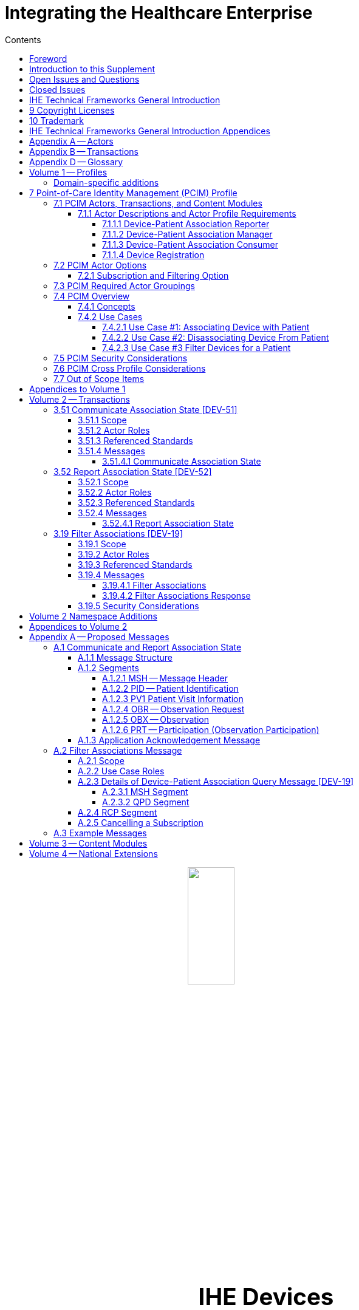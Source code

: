 = Integrating the Healthcare Enterprise
:doctype: book
:imagesdir: images 
:toc:
:xrefstyle: short
:stylesdir: css
//:!webfonts:
//:!iconfont-remote:
:toc-title: Contents
:toc: left
:toclevels: 3
:multipage-level: 2
:sectnums!:
:icons: font
:docinfo: shared
:source-highlighter: highlight.js
:highlightjsdir: js/highlight

[subs=attributes]
++++
<div>
    <div>
        <img src="images/IHE_LOGO_for_tf-docs.jpg" style="display: block; margin-left: auto; margin-right: auto; width: 30%"/>
    </div>
</div>
<p style="font-size: 2.75em; text-align: center"><strong>IHE Devices</strong></p>

<p style="font-size: 2.75em; text-align: center"><strong>Technical Framework Supplement</strong></p>

<p style="font-size: 2.75em; text-align: center"><strong>Point-of-Care Identity Management PCIM</strong></p>

<p style="text-align: center">Revision 2.0 &mdash; Draft for Public Comment</p>
++++

Date: February xx, 2024

Author: IHE Devices Technical Committee

Email: dev@ihe.net

*Please verify you have the most recent version of this document.* See https://profiles.ihe.net/DEV/index.html[here] for Trial Implementation and Final Text versions and https://profiles.ihe.net/DEV/index.html#1.2[here] for Public Comment versions.

[preface]
= Foreword

This is a supplement to the IHE Devices Domain Technical Framework.
Each supplement undergoes a process of public comment and trial implementation before being incorporated into the volumes of the Technical Frameworks.

This supplement is published on February xx, 2024 for public comment. Comments are invited and can be submitted at https://www.ihe.net/DEV_Public_Comments/. In order to be considered in
development of the trial implementation version of the supplement, comments must be received by March xx, 2024.

This supplement describes changes to the existing technical framework documents.

"`Boxed`" instructions like the sample below indicate to the Volume Editor how to integrate the relevant section(s) into the relevant Technical Framework volume.

Amend Section X.X by the following:

Where the amendment adds text, make the added text *+++<u>+++bold underline+++</u>+++*.
Where the amendment removes text, make the removed text *[.line-through]#bold strikethrough#*.
When entire new sections are added, introduce with editor's instructions to "`add new text`" or similar, which for readability are not bolded or underlined.

General information about IHE can be found at http://www.ihe.net/[www.ihe.net].

Information about the IHE Devices domain can be found at http://ihe.net/IHE_Domains/[ihe.net/IHE_Domains].

Information about the organization of IHE Technical Frameworks and Supplements and the process used to create them can be found at http://ihe.net/Profiles/ and http://ihe.net/IHE_Process/.

The current version of the IHE Devices Domain Technical Framework can be found at https://profiles.ihe.net/DEV/index.html.

[chapter]
= Introduction to this Supplement

This supplement to the IHE Devices Technical Framework adds rationale and implementation details of the Point-of-Care Identity Management Profile to the Framework, providing a means for standards-based exchange between systems of information collected and confirmed at the point-of-care tracking the set of medical devices originating observations about each patient.

== Open Issues and Questions

The work group solicits feedback on workflow effects and problems found in analyzing the profile and in trial implementation.

== Closed Issues

Discuss differences from previous approaches based on ADT messages: will be faster, closer to the actual events than ADT feeds, which have a different purpose and are often not well synchronized with actual events at the point-of-care.
Will enable devices, device controllers and a variety of other hospital systems to flexibly exchange information, publish or subscribe to change notifications.

[chapter]
= IHE Technical Frameworks General Introduction

The https://profiles.ihe.net/GeneralIntro/[IHE Technical Framework General Introduction] is shared by all of the IHE domain technical frameworks.
Each technical framework volume contains links to this document where appropriate.

[chapter]
= 9 Copyright Licenses

IHE technical documents refer to, and make use of, a number of standards developed and published by several standards development organizations. Please refer to the IHE Technical Frameworks General Introduction, Section 9 - https://profiles.ihe.net/GeneralIntro/ch-9.html[Copyright Licenses] for copyright license information for frequently referenced base standards.

[chapter]
= 10 Trademark

IHE® and the IHE logo are trademarks of the Healthcare Information Management Systems Society in the United States and trademarks of IHE Europe in the European Community. Please refer to the IHE Technical Frameworks General Introduction, Section 10 - https://profiles.ihe.net/GeneralIntro/ch-10.html[Trademark] for information on their use.

= IHE Technical Frameworks General Introduction Appendices

The https://profiles.ihe.net/GeneralIntro/#3[IHE Technical Framework General Introduction Appendices] are components shared by all of the IHE domain technical frameworks.
Each technical framework volume contains links to these where appropriate.

|===
Update the following appendices to the General Introduction as indicated below. Note that these are not appendices to this domain’s Technical Framework (TF-1, TF-2, TF-3 or TF-4) but
rather, they are appendices to the IHE Technical Frameworks General Introduction located https://profiles.ihe.net/GeneralIntro/index.html[here].
|===

= Appendix A -- Actors

|===
|Add the following *_new or modified_* actors to the IHE Technical Frameworks General Introduction https://profiles.ihe.net/GeneralIntro/ch-A.html[Appendix A].
|===

|===
|Actor Name and Acronym|Definition|Actor OID

|Device-Patient Association Reporter (DPAR)
|A system that asserts a device-patient association or disassociation with the attributes related including location, starting and ending times, and observers involved. The system may be fully automated or require human machine interaction (HMI). Provisions are made so systems may report assertions that are final or those that require additional user validation.
|1.3.6.1.4.1.19376.1.6.3.22

|Device-Patient Association Manager (DPAM) 
|A system that receives and manages association assertions and association state and coordinates conflict resolution. The system delivers records that match device-patient association query filters in real-time. The system is required to provide an HMI to allow responsible observers to validate assertions that require it.
|1.3.6.1.4.1.19376.1.6.3.24

|Device-Patient Association Consumer (DPAC)
|A system that receives device-patient association records from the manager in real-time. There is an option to dynamically filter the device-patient association records it wishes to receive via a subscription query.
|1.3.6.1.4.1.19376.1.6.3.23

|===

= Appendix B -- Transactions

|===
Add the following *new* transactions to the IHE Technical Frameworks General Introduction https://profiles.ihe.net/GeneralIntro/ch-B.html[Appendix B]:
|===

|===
|Transaction Name and Number|Definition|Transaction OID

|Filter Associations 
(DEV-19)
|A Device-Patient Association Consumer sends an optional query to a Device-Patient Association Manager with filter criteria. The Device-Patient Association Manager  sets up a real-time subscription with the specified filter criteria applied. 
|1.3.6.1.4.1.19376.1.6.1.19.1

|Communicate Association State
(DEV-51) 
|A Device-Patient Association Reporter asserts to a Device-Patient Association Manager that a device has been associated or disassociated with a patient and optional location. It may also report updated data for a previously reported assertion.
|1.3.6.1.4.1.19376.1.6.1.51.1 

|Report Association State
(DEV-52)  
|A Device-Patient Association Manager reports to a Device-Patient Association Consumer that a device has been associated or disassociated with a patient with optional location. It may also report an update for an existing association.
|1.3.6.1.4.1.19376.1.6.1.52.1
|===


= Appendix D -- Glossary

|===
Add the following *new* glossary terms to the IHE Technical Frameworks General Introduction https://profiles.ihe.net/GeneralIntro/ch-D.html[Appendix D].
|===

|===
| Glossary Term | Definition

| Assertion
| A statement that a certain premise is true, for example that a device has been prepared to collect data about a patient.

| Binding
| A process of associating two related elements of information.

| Biometrics
| A measurable physical characteristic or personal behavioral trait used to recognize the identity, or verify the claimed identity of a person.

| Direct Association
| A patient association established by the observation and recording of a physical connection of a device to the patient.

| Direct Device-Patient Association Assertion
| A claim of direct device-patient association based on evidence.

| Indirect Device-Patient Association
| A patient association asserted on the basis of a common attribute shared by a device and patient, such as a location.

| Location-based Assertion
| An assertion of an association between two objects (e.g., a patient and a device, device-to-device, patient-to-caregiver), based solely upon the co-location (e.g., same room and bed) of these two objects.

| Observation-Patient Association
| The assignment of a device measurement/parameter to a specific patient.
Observation - patient associations are established through the connection relationship of a unique patient to a unique device at the point in time that the measurement was recorded by the device.

| Device-Patient Association Conflict Notification
| A message from a particular clinical IT system that it detects an inconsistency between different identity assertions.
For example, a device and an intermediary system may be simultaneously asserting that a single data stream represents two different patients.

| Device-Patient Record Linkage
| The process of binding and/or associating a discrete patient record to a discrete device record.

| Precondition
| "What the system under analysis will ensure is true before letting the use case start."

| Receiving System
| In the context of PCIM, any system which is a consumer of device-patient association or observation messages, such as an electronic medical record system, device gateway, or a device at the point-of-care.

| Record
| The discrete representation of a specific and unique patient or the device in either the reporting or consuming system's database.

| Strong Identity Assertion
| A presumption of patient or device unique recognition using multiple factors that provides a high degree of accuracy and certainty (e.g., barcode, biometric).

| Strong Identity Factors
| An identifier designed to be unique (applies to only one person) and consistent over the appropriate domain for at least throughout the visit or encounter, for example, Medical Record Number or National ID number.

| Unique Device Identifier
| In the US, a unique identifier for a medical device that is recognized by the US FDA and which has a part that identifies the maker and model of the device (DI) and a part that identifies the particular instance of the device.
More generally, any identifier which allows a particular device to be uniquely identified.

| Weak Identity Assertion
| A presumption of patient or device unique recognition using factors that provides a low degree of accuracy and certainty (e.g., name, location).

| Weak Identity Factors
| Factors which can contribute to identification, but typically are not unique to patient;
for example, name, sex, date of birth.
|===


= Volume 1 -- Profiles

== Domain-specific additions

None

|===
Editor: Add new Section 7 to DEV TF-1
|===

= 7 Point-of-Care Identity Management (PCIM) Profile

The Point-of-Care Identity Management (PCIM) Profile is a Transport Profile specifying HL7 v2 standard messaging for devices and IT systems at a point-of-care to exchange and synchronize information about the identity of specific devices collecting clinical information about a specific patient, to:

- Assist in the reliable association of the collected data to the proper patient record, based on first-hand observation and data entry by a person at the point-of-care, specifically designed to avoid wrong attribution of data from before or after the period of actual measurement on the patient.
- Assist in maintaining a correct "`census`" of devices that frequently move between patients such as infusion pumps, and mechanical ventilators.

The messaging defined provides for capable devices to originate messages asserting association and disassociation to a particular patient, for human interface software components to afford users the opportunity to originate or confirm association or disassociation assertions, for one or more systems to receive and persist device-patient association information, to distribute reporting messages or receive and respond to queries about such associations.

== 7.1 PCIM Actors, Transactions, and Content Modules

This section defines the actors, transactions, and/or content modules in this profile.
General definitions of actors are given in the Technical Frameworks General Introduction Appendix A.
IHE Transactions can be found in the Technical Frameworks General Introduction Appendix B.
Both appendices are located at http://ihe.net/Technical_Frameworks/#GenIntro

Figure 7.1-1 shows the actors directly involved in the PCIM Profile and the relevant transactions between them.
If needed for context, other actors that may be indirectly involved due to their participation in other related profiles are shown in dotted lines.
Actors which have a required grouping are shown in conjoined boxes (see Section X.3).


[ditaa]
----
          +------------------+
          |      DPAR        |
          |  Device-Patient  | 
          |  Association     | 
          |   Reporter       |           
          +------------------+           
                    |                  
         DEV-51     |   
      Communicate   |
      Association   |
         State      |
                    |
                    v                  
          +------------------+
          |       DPAM       |
          |  Device-Patient  |            /------------------------------------\
          |    Association   |            | (Optional) DPAM also participates  | 
          |      Manager     |            | in the MEMDMC profile as a MEM     |
          +------------------+            | DMIC actor to obtain configuration |
                 |     ^                  | information.                       |
      DEV-52     |     |     DEV-19       \------------------------------------/
      Report     |     |     Filter
    Association  |     |  Associations
      State      |     |
                 |     |
                 v     :
          +------------------+
          |       DPAC       |
          |  Device-Patient  | 
          |    Association   | 
          |     Consumer     |           
          +------------------+      
----

// image::proposed-actor-transaction-diagram.png[]

**Figure 7.1-1: PCIM Actor Diagram**


Table 7.1-1 lists the transactions for each actor directly involved in the PCIM Profile.
To claim compliance with this profile, an actor shall support all required transactions (labeled "`R`") and may support the optional transactions (labeled "`O`").

**Table 7.1-1: PCIM Profile - Actors and Transactions**

|===
|Actors|Transactions|Initiator or Responder|Optionality|Reference

|Device-Patient Association Reporter
|Communicate Association State
|I
|R
|PCD TF-2 3.51

.2+|Device-Patient Association Consumer
|Consume Association State
|R
|R
|PCD TF-2: 3.52
|Filter Associations
|I
|O
|PCD TF-2: 3.19

.3+|Device-Patient Association Manager
|Consume Association State
|R
|R
|PCD TF-2: 3.51

|Report Association State
|I
|R
|PCD TF-2: 3.52

|Filter Associations
|R
|O
|PCD TF-2: 3.19

|===

=== 7.1.1 Actor Descriptions and Actor Profile Requirements

Requirements are documented in Transactions (Volume 2) and Content Modules (Volume 3).
This section documents any additional requirements on profile's actors.

==== 7.1.1.1 Device-Patient Association Reporter

The Device-Patient Association Reporter actor asserts that a given device is associated or disassociated with a specific patient. The reporter may update existing associations. For each such event, the unique Patient ID, Device ID, and timestamp of the beginning of association or end of association shall be reported. If a location is known, it should be included in the report. Each report represents a single device patient association assertion. If the report is validated, the report observation status field shall be marked final, otherwise it shall be marked as requiring validation. 

==== 7.1.1.2 Device-Patient Association Manager

The Device-Patient Association Manager actor collects and persists information on devices currently associated with patients within a defined scope, such as a clinical unit and shall communicate validated associations as event notifications. The system is responsible for resolving conflicts and shall provide an HMI for validating association assertions that require validation and resolving conflicts. 

==== 7.1.1.3 Device-Patient Association Consumer

The Device-Patient Association Consumer actor receives information on what devices are associated with which patients. The actor initially receives current association status followed by updates in real-time. Common examples are a medical device or critical care system that charts device observations for a patient. The actor receives association updates in real-time. 

==== 7.1.1.4 Device Registration

The IHE MEM DMC profile enables automated contributions to the list of medical devices that can be associated with a patient.

The list of medical devices that can be associated with the patient may be pre-configured or automated with MEM DMC. Device registration may also be manually accomplished during system setup and maintenance. Examples of information available from MEM DMC are the device model, manufacturer, serial number, and network end point (ip address, port).

== 7.2 PCIM Actor Options

The Device-Patient Association Manager may optionally filter events sent to the Device-Patient Association Consumer. The filter request to the Manager results in an immediate delivery from the manager of the current active associations via DEV-52 messages based on the filter criteria. The Consumer then receives an unsolicited continuous stream of association state events. The Device-Patient Association Manager may support this subscription and filtering option. 

Options that may be selected for each actor in this profile, if any, are listed in the Table 7.2-1. Dependencies between options, when applicable, are specified in notes. 

**Table 7.2-1: PCIM -- Actors and Options**

|===
|Actor|Option Name|Reference

|Device-Patient Association Consumer 
|Subscription and Filtering Option
|7.2.1

|Device-Patient Association Manager 
|Subscription and Filtering Option
|7.2.1

|Device-Patient Association Reporter 
|No options defined
|

|===

=== 7.2.1 Subscription and Filtering Option

The subscription and filtering option applies to interactions between Device-Patient Association Manager and Device-Patient Association Consumer and specifies that the communication between manager and consumer is a filtered real-time delivery of device-patient association state. 
[.text-left]
A Device-Patient Association Consumer that supports this option shall formulate its request in the form described in Section 3.19. 

== 7.3 PCIM Required Actor Groupings

There are no required actor groupings specified in the Point-of-Care Identity Management (PCIM) Profile.

== 7.4 PCIM Overview

=== 7.4.1 Concepts

Properly validated associations between devices, and patients that the devices are sourcing observations for, are an essential underpinning for clinical surveillance and clinical decision support systems.
Patient safety depends on certainty that the values being charted do not have gaps, or worse, data from the wrong patient.

This profile provides standards-based messages for communications about the beginning, end, and current state of intervals in which a device is associated with a particular patient.
It uses HL7 version 2 messages, still the most common pattern in healthcare institutions for similar information such as patient demographics.
It does not specify a particular configuration of systems for its functions, but rather describes roles which may be assigned to different systems according to the workflow in the institution.
For example, selection of the patient and the devices could be accomplished on a module of an electronic medical record system, on a medical device such as a physiological monitor or ventilator with appropriate communication and display capabilities, or on a hand carried device controlling another healthcare information system.

=== 7.4.2 Use Cases

==== 7.4.2.1 Use Case #1: Associating Device with Patient

===== 7.4.2.1.1 Description

A Device-Patient Association Reporter asserts a device-patient association to a Device-Patient Association Manager.

An authorized person at the point-of-care and able to see the patient and the devices has gathered and checked the unique identifying information for a patient and one or more devices that are designated to originate observations on that patient.
Before being sent, the information is displayed to the operator for verification.
Once verified, a message is originated by the Association with the following information:

- Patient identifier unique within the scope of the institution
- Method of data capture (for example, scanned device bar code and patient wrist band, fixed device location, etc.)
- Time parameters (typically effective begin time of the association.
In the case where only a single set of observation from the device is expected, as for a spot-check monitor, the end time of the association is simultaneous with the beginning time)
- Authorized performing participant

===== 7.4.2.1.2 Process Flow

This use case can be driven by an authorized user responsible for entering, verifying, or both, the
beginning or ending of an association between a device and a particular patient. This should be
based on first person awareness of the situation at the point-of-care. Automatic Identification and
Data Capture methods such as barcodes or RFID should be used to assist the workflow and
increase data reliability to the maximum feasible extent.
In certain circumstances and with appropriate risk analysis, the association may be automatically generated.
For example, a device with its own "`admission`" process, the act of manipulating the user interface at the point-of-care to "`admit`" a patient to the device may be deemed a patient-safe way of generating validated information of this device-patient association.
For another example, a device with a fixed location and a known patient associated with the location may be appropriate to originate a device-patient association.

These means of identification are specific to the clinical environment in question, and standard procedures of risk analysis at the institution should be applied to assure that patient safety is adequately protected.

===== 7.4.2.1.3 Pre-conditions:

Patient is to be associated with a device for clinical observations.
Patient has been assigned unique identifier at registration which has been collected and verified at the point-of-care.
Device identity has been registered for use.
The identities of patient and device(s) have been collected and verified by an authorized person.

===== 7.4.2.1.4 Main Flow:

Device-Patient Association Reporter originates a message with the specific information on the association and its time of beginning.
When such an association message is received, the manager system is responsible for determining if any conflicting information is in the system and generating an appropriate error message to assist the responsible personnel in resolving the conflict.

===== 7.4.2.1.5 Post-conditions:

After completion of this use case, an association record identifying the patient and the associated device and giving the start time of the association is created and persisted by the Device-Patient Association Manager.

==== 7.4.2.2 Use Case #2: Disassociating Device From Patient

===== 7.4.2.2.1 Description

At the time the device is no longer set up to make observations on the patient, the Device-Patient Association Reporter originates a message conveying this information to the Device-Patient Association Manager.
It should be noted that even though this may be a less salient event at the point-of-care, completeness and accuracy of disassociation is as important to an accurate record and proper association of observations with patients.
This is a key issue in risk analysis and in system design.

===== 7.4.2.2.2 Process Flow

The Device-Patient Association Manager receives the information that the association between a particular patient and one or more devices no longer exists.
An authorized operator may originate this message through a user interface.
In some cases, the device itself is capable of determining that the association has been broken and can communicate this information directly to the Device-Patient Association Manager, or indirectly through the Device-Patient Association Reporter.
It may be appropriate to note this event on a user interface and get confirmation that it is correct.
It also could be appropriate to ask whether other devices on record as being connected to the same patient are still connected or not.

===== 7.4.2.2.3 Pre-conditions:

Patient is to be disassociated with a device.
Patient has been assigned unique identifier at registration which has been collected and verified at the point-of-care.
Device identity has been registered for use.
The identities of patient and device(s) have been collected and verified by an authorized person.
The patient has already been associated with a device.

===== 7.4.2.2.4 Main Flow:

Device-Patient Association Reporter originates a message with the specific information on the disassociation and its time of ending.

===== 7.4.2.2.5 Post-conditions:

After completion of this use case, a record identifying the patient and the associated device and giving the end time of the association correlated with the starting time is persisted by the Device-Patient Association Manager.

==== 7.4.2.3 Use Case #3 Filter Devices for a Patient

===== 7.4.2.3.1 Description

A Device-Patient Association Manager may filter association messages to a Device-Patient Association Consumer for current and ongoing device patient associations. Retrospective queries are currently out of scope. 

===== 7.4.2.3.2 Process Flow

For status display or for error-checking and diagnostic purposes, the Device-Patient Association Manager sends the Device-Patient Association Consumer the current association records for each patient it is configured to receive.

===== 7.4.2.3.3 Pre-conditions:

Patient has been assigned unique identifier at registration which has been collected and verified at the point-of-care.
Device identity has been registered for use.
The identities of patient and device(s) are known to the system or person performing the filtering.

===== 7.4.2.3.4 Main Flow:

A Device-Patient Association Consumer originates a message to the Device-Patient Association Manager with the specific filter information for the devices to receive filtered association reports for.

===== 7.4.2.3.5 Post-conditions:

After completion of this use case, if the manager supports the filtering option, a subscription filter for the requested devices and the requesting consumer is persisted and any matching association reports are sent by the Device-Patient Association Manager to the Device-Patient Association Consumer. If the manager does not support the filtering option, an appropriate error code is sent to the consumer when the filter request message is received.

== 7.5 PCIM Security Considerations

This profile itself does not impose specific requirements for authentication, encryption, or auditing, leaving these matters to site-specific policy or agreement based on careful risk analysis taking into account the security and privacy sensitivity of the patient and device-patient association content being handled.
The IHE PCD Technical Framework identifies security requirements across all PCD profiles.

See the associated IHE PCD PCIM White Paper for additional discussion of some additional specific security concerns.

== 7.6 PCIM Cross Profile Considerations

This profile specifically covers associations and disassociations between patients and devices.
As patient demographics and ADT information (e.g., patient location) are often integral to satisfying the use cases profiled in this document, implementers should be familiar with the following profiles within the IT Infrastructure Technical Framework:

- Patient Administration Management Profile
- Patient Demographics Query
- ITI Patient Demographic Query - Patient Demographic Reporter

A Patient Demographic Consumer in IT Infrastructure might be used by a Device-Patient Association Reporter to allow presentation of a pick list of candidate patients to associate with one or more devices at the point-of-care.

== 7.7 Out of Scope Items

An actor that supports retrospective queries was considered. For the use cases outlined, it was noted that they require accurate up-to-date patient identification for transferring patient information with observations and alarms. Retrospective queries, although useful, were considered functionality deemed secondary and for further consideration in the future.

= Appendices to Volume 1

None

= Volume 2 -- Transactions


|===
Editor: Insert in Section 3 of IHE DEV TF Vol 2 as new Section 3.51
|===

== 3.51 Communicate Association State [DEV-51]


=== 3.51.1 Scope

This transaction is used by a Device-Patient Association Reporter to assert that an association has been established or broken between a device and a patient, or to update information reported previously by that reporter.

=== 3.51.2 Actor Roles

The roles in this transaction are defined in the following table and may be played by the actors listed:

**Table 3.51.2-1: Actor Roles**

|===
|Actor|Role

|Device-Patient Association Reporter
|The source of the assertion. Identifies the device, the patient, the responsible observer or automated system that is triggering the assertion for the association or disassociation, and the effective time. If the responsible observer verifies at the reporter, the manager does not need to verify. The reporter must record the responsible observer when verification occurs. The reporter must include in the observation the status field that indicates whether the assertion requires validation or is final (already verified).

|Device-Patient Association Manager
|Establishes or updates the persistent record of the association. The manager must provide a HMI to verify association and disassociation assertions. The manager is also responsible for conflict resolution with the HMI and sending corresponding HL7 ACK error codes at commit or application levels. Note that the HMI need not be constrained to running on the same device as the manager. For example, the HMI may be in the form of a mobile app.
|===

=== 3.51.3 Referenced Standards

HL7 2.6 Chapters 2, 3, 5 and 7

=== 3.51.4 Messages

[plantuml, asciidoc-plant-uml-reporter-manager-interaction-diagram, svg]
....
@startuml
hide footbox
participant "Device-Patient Association Reporter" as reporter  
participant "Device-Patient Association Manager"  as manager
reporter -> manager : Communicate Association State
manager -> reporter : Commit Level Acknowledgement
manager --> reporter : Application Level Acknowledgement
reporter --> manager : Commit Level Acknowledgement
@enduml
....

**Figure 3.51.4-1: Interaction Diagram**

==== 3.51.4.1 Communicate Association State

This is an HL7 Version 2 message giving details of the association being asserted. The message asserts an association between one device and one patient.

The manager may receive this message from multiple Reporter instances.

===== 3.51.4.1.1 Trigger Events

This message is triggered when a logical connection between a device and a particular patient is established or removed, or when an attribute associated with an existing device-patient association has changed. If the event has been verified by a user, the message represents a final, updated or corrected association or disassociation. 

===== 3.51.4.1.2 Message Semantics

The significant content of the message is the following:

- Confirmed unique identity of patient, preferably derived from an AIDC (Automatic Identification and Data Capture) such as scanning the patient wristband or reading an RFID tag.
Code used to identify the patient must be chosen so as to be unique at least over the scope of the set of patients seen over all information systems in the institution, such as a Medical Record Number issued by the institution for the patient, or, if available, a national id number.
The type and issuing entity shall be recorded with the code.
Additional identity codes may be provided at the discretion of the institution.
Note that any code identifiable with an individual patient must by secured from misuse in accordance with applicable legal and policy procedures.
- Unique identity of Device.
This again is determined by site considerations.
It is preferable to use a universally unique identification of the individual instance of the device, such as an IEEE EUI-64 or a Unique Device Identifier such as one produced in accordance with the US FDA (or other regulatory agency) UDI standards.
If this is not possible, then another universal identification scheme such as EUI-64 or a local identification scheme allowing all device instances in the institution to be uniquely distinguished and tracked may be used.
Additional identification codes may be included.
Whatever code is used should be possible to record automatically, as manual data entry has a high error rate, and correct identification is a patient safety concern.
- Identity of the authorized person responsible for obtaining and visually confirming the identity information for the patient and the device.

The form of the message is similar to an unsolicited observation report, with supplementary PRT segments identifying the device, human operator originating the association.
See Appendix 0 for details of HL7 V2 messages.

On receipt of the message, the manager system checks for valid syntax and that the:

- originating reporter system and human user are included
- the device is a member of the set of registered device instances and has no current conflicting association recorded (e.g., a single-patient device has an active association with a different patient)
- the patient identity provided corresponds to a known person in an appropriate status (e.g., admitted)

After these checks, the Manager records the result and returns an appropriate positive or negative commit-level acknowledgement to the Reporter. If a positive commit-level acknowledgement is sent, an application-level acknowledgment may be sent to the Reporter after the association or disassociation is processed by the Manager (Additional detail on  application acknowledgement semantics is forthcoming). The system design must assure that errors are indicated to the appropriate human user(s) in an effective and timely manner so that action can be taken. In this case, a technical alert should be raised using the ACM profile, the details of this are out of scope for this document. 

Examples of application level errors that can occur during device patient association processing include the following:

[.text-left]

-  Device specified by the Reporter is unknown to the Manager. 
-  An association request is received by the Manager, but the specified device is associated with another patient.
-  Specified patient is unknown.
-  An internal error prevents the Manager from fulfilling the request. 

If the checks are passed, the Manager establishes a record of the beginning or ending of the association and the effective time.

|===
Editor: Insert in Section 3 of IHE DEV TF Vol 2 as new Section 3.52
|===

== 3.52 Report Association State [DEV-52]

=== 3.52.1 Scope

This transaction is used by a Device-Patient Association Manager to report to Device-Patient Association Consumers that an association has been established or broken between a device and a patient, or to update information reported previously.

=== 3.52.2 Actor Roles

The roles in this transaction are defined in the following table and may be played by the actors listed:

**Table 3.52.2-1: Actor Roles**

|===
|Actor|Role

|Device-Patient Association Manager
|Reports confirmed association events to consumers. The manager must provide a HMI to verify association and disassociation assertions from a reporter if required, and once verified it persists the record and reports it to any consumers configured to receive the events in real-time. The manager should support filtering of messages, and may support dynamic filtering requested by the consumer. The manager must send current associations for all devices that the consumer is configured to receive reports for immediately after a connection is established.

|Device-Patient Association Consumer
|The receiver of the verified and final association report. The Consumer may optionally initiate a subscription by sending a message with filtering criteria, if any, to the Manager in the form of a HL7 query. The subscription and filter may also be pre-configured in the Manager. The Consumer initially receives current association status followed by updates in real-time on a connection established by the Manager.  When an association report is successfully received, a commit-level accept acknowledgement must be returned to the Manager.

|===

=== 3.52.3 Referenced Standards

HL7 2.6 Chapters 2, 3, 5 and 7

=== 3.52.4 Messages

[plantuml, asciidoc-plant-uml-manager-consumer-report-interaction-diagram, svg]
....
@startuml
hide footbox
participant "Device-Patient Association Manager"  as manager
participant "Device-Patient Association Consumer" as consumer  
manager -> consumer : Report Association State
consumer -> manager : Commit Level Acknowledgement
@enduml
....
**Figure 3.52.4-1: Interaction Diagram

==== 3.52.4.1 Report Association State

This is an HL7 Version 2 message giving details of the association being reported. The message reports an association between one device and one patient.

The manager must send this message to all configured Consumer instances with matching filter criteria.

===== 3.52.4.1.1 Trigger Events

This message is triggered when a validated association or disassociation is received.

The significant content of the message is the following:

- Confirmed unique identity of patient, preferably derived from an AIDC (Automatic Identification and Data Capture) such as scanning the patient wristband or reading an RFID tag.
Code used to identify the patient must be chosen so as to be unique at least over the scope of the set of patients seen over all information systems in the institution, such as a Medical Record Number issued by the institution for the patient, or, if available, a national id number.
The type and issuing entity shall be recorded with the code.
Additional identity codes may be provided at the discretion of the institution.
Note that any code identifiable with an individual patient must by secured from misuse in accordance with applicable legal and policy procedures.
- Unique identity of Device.
This again is determined by site considerations.
It is preferable to use a universally unique identification of the individual instance of the device, such as an IEEE EUI-64 or a Unique Device Identifier such as one produced in accordance with the US FDA (or other regulatory agency) UDI standards.
If this is not possible, then another universal identification scheme such as EUI-64 or a local identification scheme allowing all device instances in the institution to be uniquely distinguished and tracked may be used.
Additional identification codes may be included.
Whatever code is used should be possible to record automatically, as manual data entry has a high error rate, and correct identification is a patient safety concern.
- Identity of the reporter system that originated the association or disassociation.
- Identity of the authorized person responsible for obtaining and visually confirming the identity information for the patient and the device.

The form of the message is similar to an unsolicited observation report, with supplementary PRT segments identifying the device, reporter system and human operator validating the association.

See Appendix 0 for details of HL7 V2 messages.

On receipt of the message, the Consumer parses and extracts the association details before returning an appropriate commit-level acknowledgement to the Manager. If the message is semantically and syntactically valid, the Consumer returns a positive acknowledgement and utilizes the record of the beginning or ending of the association and the effective time for the specified patient and device. If the message is invalid, the Consumer returns a negative acknowledgement. Once the commit-level acknowledgement is received by the Manager, it records that the message was delivered to the Consumer along with the corresponding acknowledgement code.

|===
Editor: Insert in Section 3 of IHE DEV TF Vol 2 as new Section 3.19
|===

== 3.19 Filter Associations [DEV-19]

=== 3.19.1 Scope

This transaction is used by a Device Patient Association Consumer to access filtered device-patient association information held by a Device Patient Association Manager.

As stated previously, the DEV-19 transaction is optional. If the message is accepted by the Device-Patient Association Manager, the accept acknowledgment shall contain the value CA in MSA-1. 

If this message is not supported, MSA-1 shall contain the value CR, ERR-3 (HL7 Error Code) shall contain the value 200 (Unsupported Message Type), and ERR-4 (Severity) shall contain the value E. If the transaction is not supported, and the network connection between the Device-Patient Association Manager and Device-Patient Association Consumer is lost, the Device-Patient Association Manager shall send DEV-52 messages for all current Device-Patient associations to the Device-Patient Association Consumer when network connectivity is restored. This ensures the Device-Patient Association Consumer has the current association state.

=== 3.19.2 Actor Roles

 TBD

**Figure 3.19.2-1: Use Case Diagram**


**Table 3.19.2-1: Actor Roles**

[cols="1,1"]
|===
|Actor|Role

|Device-Patient Association Consumer
|Establishes a real-time message reporting subscription filter for Device-Patient Associations. This may be filtered for device or location. It establishes an ongoing feed of device-patient association information.

|Device-Patient Association Manager
|Fulfills a request from a Device-Patient Association Consumer for device-patient association information filtered as specified by the Consumer

|===

=== 3.19.3 Referenced Standards

HL7 2.6 Chapters 2, 3, 5 and 7

=== 3.19.4 Messages

[plantuml, asciidoc-plant-uml-manager-consumer-filter-interaction-diagram, svg]
....
@startuml
hide footbox
participant "Device-Patient Association Consumer" as consumer  
participant "Device-Patient Association Manager"  as manager
consumer --> manager : Filter Associations
manager --> consumer : Filter Associations Acknowledgement
@enduml
....

**Figure 3.19.4-1: Interaction Diagram**


==== 3.19.4.1 Filter Associations

This message from a Device-Patient Association Consumer requests a filtered real-time event stream from a Device-Patient Association Manager containing device-patient association data. A Device-Patient Association Manager is expected to be able to service multiple Device-Patient Association Consumer systems and manage different query and response streams and communications connections with each. Whether these communications ports are pre-configured, or dynamic with appropriate node identification and authorization for each connection request, is a matter of implementation design.
This profile chooses the QSB publish-subscribe paradigm, where the request is for an ongoing real-time feed of changes in associations using special semantics of query parameters described below.

===== 3.19.4.1.1 Trigger Events

This message is triggered by the Device-Patient Association Consumer when it requires information about current associations for devices or patients in the form of a continuing feed of data.

===== 3.19.4.1.2 Message Semantics

This message is a query specification. It gives the scope of the information wanted by the
Device-Patient Association Consumer in response to the query: what patients, units, devices are pertinent. See Appendix 0 for details of HL7 segment contents and semantics.

===== 3.19.4.1.3 Expected Actions

The Device-Patient Association Manager is responsible for collecting, formatting and sending the requested information back to the Device-Patient Association Consumer according to the filtering specified in the query.

==== 3.19.4.2 Filter Associations Response

The response is a commit-level acknowledgement. If the request is ill-formed (incorrect syntax or impossible query specification), an indication of the nature of the error should be returned.

===== 3.19.4.2.1 Trigger Events

This message and the activity of preparing it, is triggered in the Device-Patient Association Manager by the query filter request from the Device-Patient Association Consumer. This trigger initially requests the setting up of a sequence of messages reporting all device-patient associations matching the filter criteria. Once the initial device-patient associations have been sent, subsequent changes in the device-patient association state will trigger additional messages to be sent to the Device-Patient Association Consumer as long as the current subscription is in effect. A subscription remains in effect until it is canceled or modified by the Device-Patient Association Consumer.  

===== 3.19.4.2.2 Expected Actions

The Device-Patient Association Consumer is expected to take actions depending on the reason it made the query request and its own business logic.
An example would be for a device without its own selection and validation mechanism for identifying the patient it is interacting with to receive and use the information from the Device-Patient Association Manager to send that patient identity information with its observations or display the patient identity on its user interface.

=== 3.19.5 Security Considerations

No special security or security audit considerations beyond the general ones already discussed apply to this transaction.

[chapter]
= Volume 2 Namespace Additions

The PCD registry of OIDs is located at https://wiki.ihe.net/index.php/PCD_OID_Management.

Additions to the PCD OID Registry are:

|===
| OID | Refers to

| 1.3.6.1.4.1.19376.1.6.1.19.1
| Point-of-Care Identity Management - Filter Associations [DEV-19]

| 1.3.6.1.4.1.19376.1.6.1.51.1
| Point-of-Care Identity Management - Communicate Device-Patient Association [DEV-51]

| 1.3.6.1.4.1.19376.1.6.1.52.1
| Point-of-Care Identity Management - Report Device-Patient Association [DEV-52]

|===

[chapter]
= Appendices to Volume 2

= Appendix A -- Proposed Messages

The descriptions of these messages do not repeat all information in the related sections of the PCD TF-2 or the base HL7 specifications, which should be consulted for additional details.
The base version of HL7 used in IHE PCD Profiles is version 2.6;
however, this profile uses the semantics of the PRT segment which was not introduced until version 2.7 and not extended with full details of the Unique Device Identifier until version 2.8.2.

== A.1 Communicate and Report Association State

As all of the use cases identified in this profile can be considered observations (it was observed
that device d1 was connected to patient p1 starting at t1 and ending at t2), the ORU message structure is used throughout this profile to manage associations. This description is also applicable to an Communicate Device-Patient Disassociation scenario – the only difference between the Association and Disassociation messages is the content of OBX-5. The Message Structure and attendant notes also serve to specify the segment pattern to be expected in Report Association State [DEV-52] messages. The prototype for the IHE Patient Care Device observations in this profile is the [PCD-01] in the Device Enterprise Communication Profile (PCD TF-2: 3.1), which implementers should familiarize themselves with – it consists of useful background information and contains details on some fields that are not covered in this profile.

Communicate and Report Association messages for DEV-51 and DEV-52 transactions, respectively, use the same structure, with the following differences that pertain to DEV-52:

  . A report must always have a OBX-11 status that is not "R" (requires validation)
  . A report may contain an additional participant segment of the responsible observer (human) that validated the association using the Manager HMI 

=== A.1.1 Message Structure

**Table A.1.1-1: Communicate Device-Patient Association**
[%autowidth]
|===
| *Segments* | *Meaning* | *Usage* | *Cardinality* 


| MSH
| Message Header
| R
| [1..1]

| [{SFT}]
| Software Segment
| X
| [0..0]

| [UAC]
| User Authentication Credential
| O
| [0..1]

l|{
| -- PATIENT_RESULT begin
| R
|[1..1]

l| {
| --- PATIENT begin
| R
| [1..1]

l| PID
| Patient Identification
| R
| [1..1]

l|  {
| -- VISIT begin
| R
| [1..1]

l|   PV1
| Patient Visit Information (for room bed)
| R
| [1..1]

l|  }
| --- VISIT end
|
|

l| }
| --- PATIENT end
|
|

l| {
| --- ORDER_OBSERVATION begin
| R
| [1..1]

l| OBR
| Observation Request
| R
| [1..1]

l| OBX
| Observation Result
| R
| [1..1]

l| {PRT}
| Participation -- _One PRT segment for device, one for person or system making assertion and conditionally one for person doing additional validation_
| R
| [2..3]

l| }
| --- ORDER_OBSERVATION end
|
|

l|}
| --- PATIENT_RESULT end
| 
|

|===

MSH, SFT, and UAC Segments follow the specifications for [PCD-01] in PCD TF-2 Appendix B.1, except that in the MSH segment, MSH-21 is valued “IHE_DEV_051^IHE PCD\^1.3.6.1.4.1.19376.1.6.1.51.1^ISO” to identify it as a Communicate Device-Patient Association or “IHE_DEV_052^IHE PCD\^1.3.6.1.4.1.19376.1.6.1.52.1^ISO” to identify it as a Report Device-Patient Association. In the context of this specification, the message is constrained to reporting association(s) for a single patient and device. 

=== A.1.2 Segments

==== A.1.2.1 MSH -- Message Header

Since this message is effectively an unsolicited observation report, the contents of the MSH segment follow the specifications for [PCD-01] in PCD TF-2 Appendix B.1, except for the following changes:

**Table A.1.2.1-1: MSH Fields**

|===
| *SEQ* | *DT* | *OPT*  | *Description*

| 15
| ID
| R
| Accept Acknowledgement Type - This must be set to "AL" and is returned on the same connection as the initiating message.

| 16
| ID
| R
| Application Acknowledgement Type – Set to AL, NE or ER. See IHE PCD TF Vol 2 Table 3.3.4.4.1-1 for description of possible values and their meaning.

| 21
| EI
| R
| Message Profile Identifier - Value set to "IHE_DEV_051^IHE PCD\^1.3.6.1.4.1.19376.1.6.4.51.1^ISO"

|===

==== A.1.2.2 PID -- Patient Identification

In order to assert an association between a patient and a device, the PID segment is required.
It identifies the patient who is associated to the device.
The Patient Identifier List must contain an identifier that is unique for all patients within the scope of the system.
By default, if an identifier on the list is identified as a medical record number, it is used (PID-3.5 Identifier Type code valued as "`MR`").
There may be multiple identifiers in the list, and implementers may choose to allow a different identifier than the medical record number to be used as a configuration option.

**Table A.1.2.2-1: PID Fields**

|===
| *SEQ* | *DT* | *OPT* | *RP* | *Description*

| 1
| SI
| O
|
| Set ID - PID

| 3
| CX
| R
| Y
| Patient Identifier List

| 5
| XPN
| O
| Y
| Patient Name

| 7
| DTM
| RE
|
| DOB

| 8
| IS
| RE
|
| Gender
|===

==== A.1.2.3 PV1 Patient Visit Information

See transaction [PCD-01] for basic information (PCD TF-2 Appendix B.6).
In this profile, the PV1 segment is used to convey patient location information in PV1-3 Assigned Patient Location.

==== A.1.2.4 OBR -- Observation Request

This segment serves as a wrapper for an association observation.
It gives the association message a unique identifier in the Filler Order Number OBR-3.
This is a required field: it acts as an association object instance identifier for tracking is used for tracking messages from all sources in the overall configuration of systems, so it must be constrained by some method of generation that assures that duplicate identifiers between sources are not possible.
It gives the timestamp of the beginning of the association (OBR-7), and when it is known, the end of the association (OBR-8).

**Table A.1.2.4-1: OBR Fields**

|===
| *SEQ* | *DT* | *OPT*  | *Description*

| 1
| SI
| O
| Set ID - OBR

| 3
| EI
| R
| Unique instance identifier for the association event. Must be constrained during generation to ensure duplicate identifiers between sources are not possible.

| 4
| CE
| R
| Universal Service Identifier – set to 69136\^MDC_OBS_ASSOCIATION_PATIENT_DEVICE^MDC

| 7
| TS
| C
| Earliest participant involvement

| 8
| TS
| C
| Latest participant involvement

|===

The OBR shall also include the timestamp of the earliest participant involvement (OBR-7) and latest participant involvement (OBR-8) for an association or disassociation event report. 
Each report consists of two Participation Information Segments (PRT) and each may have timestamps for their involvement in PRT-11 and/or PRT-12. OBR-7 and OBR-8 conveys the range of time of both participants. See Table A.1.2.6-3 and Table A.1.2.6-4 for definitions of the timestamp semantics in PRT-11 and PRT-12. The logic for filling in the timestamp values for OBR-7 and OBR-8 is to examine both the PRT segments that will be sent out in the report and set OBR-7 to the earliest timestamp value and OBR-8 to the latest timestamp value. OBR-7 and 8 may contain the same timestamp.

==== A.1.2.5 OBX -- Observation 

This segment conveys the "`observation`" that the patient has been associated or disassociated to a device.
It includes the time stamp of the association event and whether the event is a association or disassociation.

A set of PRT segments accompanies it to convey the device, and the responsible observer. The PID segment conveys the patient identification.

**Table A.1.2.5-1: OBX Fields**

|===
| *SEQ* | *DT* | *OPT* | *RP* | *Description*

| 1
| SI
| O
|
| Set ID - OBX

| 2
| ID
| R
|
| Value Type -- set to CWE

| 3
| CWE
| R
|
| Observation Identifier -- set to 68487{caret}MDC_ATTR_EVT_COND{caret}MDC

| 4
| ST
| O
|
| Observation Sub-ID.
Use to convey a specific channel that's been associated, as <MDS>.<VMD>.<CHANNEL>.<facet>

| 5
| CWE
| R
|
| Observation Value.
See Table A.1.2.5-2: OBX-5 Values.

| 11
| ID
| R
|
| Observation Result Status.
See Table A.1.2.5-3: OBX-11 Values.
|===

**Table A.1.2.5-2: OBX-5 Values**

|===
| *Observation Value* | *Description*

| 198332{caret}MDC_EVT_ASSOCIATION_PATIENT_DEVICE{caret}MDC
| Device has been associated to a patient.

| 198334{caret}MDC_EVT_DISASSOCIATION_PATIENT_DEVICE{caret}MDC
| Device has been disassociated from a patient.
|===

**Table A.1.2.5-3: OBX-11 Values**

|===
| *Status* | *HL7 Description* | *Adaptation*

| C
| Record coming over is a correction and thus replaces a final result.
| Record coming over is a correction and thus replaces a validated association.

| D
| Deletes the OBX record
| Deletes the association record.

| F
| Final results;
can only be changed with a corrected result.
| Validated association.
Can only be changed with a corrected association record.

| R
| Results entered -- not verified
| An association has been asserted, but not validated.

| W
| Post original as wrong, e.g., transmitted for wrong patient.
| Post original as wrong, e.g., transmitted for wrong patient.
|===

==== A.1.2.6 PRT -- Participation (Observation Participation)

This segment conveys information about persons and/or devices and systems that participated in the association, ancillary to the patient and device that are its subjects.
There will be PRT segments identifying the device, responsible observer, and/or reporting system of a device-patient association as described in Section 0.
For example:

* A nurse that established and/or validated an association
* A device gateway
* A reporter system sending a non-validated assertion
* The device itself, if the patient ID is entered directly onto the device

**Table A.1.2.6-1: PRT Fields**+++<table>++++++<colgroup>++++++<col style="width: 8%">++++++</col>+++
+++<col style="width: 8%">++++++</col>+++
+++<col style="width: 8%">++++++</col>+++
+++<col style="width: 7%">++++++</col>+++
+++<col style="width: 67%">++++++</col>++++++</colgroup>+++
+++<thead>++++++<tr class="header">++++++<th>++++++<strong>+++SEQ+++</strong>++++++</th>+++
+++<th>++++++<strong>+++DT+++</strong>++++++</th>+++
+++<th>++++++<strong>+++OPT+++</strong>++++++</th>+++
+++<th>++++++<strong>+++RP+++</strong>++++++</th>+++
+++<th>++++++<strong>+++Description+++</strong>++++++</th>++++++</tr>++++++</thead>+++
+++<tbody>++++++<tr class="odd">++++++<td>+++2+++</td>+++
+++<td>+++ID+++</td>+++
+++<td>+++R+++</td>+++
+++<td>++++++</td>+++
+++<td>+++Action Code. Always value to UC (unchanged).+++</td>++++++</tr>+++
+++<tr class="even">++++++<td>+++4+++</td>+++
+++<td>+++CWE+++</td>+++
+++<td>+++R+++</td>+++
+++<td>++++++</td>+++
+++<td>+++Participation .+++</td>++++++</tr>+++
+++<tr class="odd">++++++<td>+++5+++</td>+++
+++<td>+++XCN+++</td>+++
+++<td>++++++</td>+++
+++<td>+++Y+++</td>+++
+++<td>+++Participation Person. If a person is the participant in this
association message, his or her ID and name appear here.+++</td>++++++</tr>+++
+++<tr class="even">++++++<td>+++9+++</td>+++
+++<td>+++PL+++</td>+++
+++<td>++++++</td>+++
+++<td>+++Y+++</td>+++
+++<td>+++Participant Location. Location where association was asserted or
observed.+++</td>++++++</tr>+++
+++<tr class="odd">++++++<td>+++10+++</td>+++
+++<td>+++EI+++</td>+++
+++<td>+++C+++</td>+++
+++<td>+++Y+++</td>+++
+++<td>++++++<p>+++Participation Device.+++</p>+++
+++<p>+++If a device is the initiator of this association record (PRT-4 =
AUT), its ID appears here. Format is the same as in existing IHE PCD
profiles and will match PRT-10 of device-as-subject PRT segment of this
message, provided that the device associated with the patient and the
device reporting the participation are one and the same (e.g., patient
admitted on this monitor).+++</p>+++
+++<p>+++If this PRT segment identifies this device as the subject of the
association (PRT-4 = EQUIP), its ID appears here. Note -- Prior to HL7
2.7, this would have appeared in OBX-18.+++</p>++++++</td>++++++</tr>+++
+++<tr class="even">++++++<td>+++11+++</td>+++
+++<td>+++DTM+++</td>+++
+++<td>+++C+++</td>+++
+++<td>++++++</td>+++
+++<td>++++++<p>+++Participation Begin Date/Time (arrival time).+++</p>+++
+++<p>+++Refer to Table A.1.2.6-3.+++</a>++++++</p>++++++</td>++++++</tr>+++
+++<tr class="odd">++++++<td>+++12+++</td>+++
+++<td>+++DTM+++</td>+++
+++<td>+++C+++</td>+++
+++<td>++++++</td>+++
+++<td>++++++<p>+++Participation End Date/Time (departure time).+++</p>+++
+++<p>+++Refer to Table A.1.2.6-4.+++</p>++++++</td>++++++</tr>+++
+++<tr class="even">++++++<td>+++13+++</td>+++
+++<td>+++CWE+++</td>+++
+++<td>+++O+++</td>+++
+++<td>++++++</td>+++
+++<td>+++Participation Qualitative Duration. Not used in this profile.+++</td>++++++</tr>+++
+++<tr class="odd">++++++<td>+++14+++</td>+++
+++<td>+++XAD+++</td>+++
+++<td>+++O+++</td>+++
+++<td>++++++</td>+++
+++<td>+++Participation Address+++</td>++++++</tr>+++
+++<tr class="even">++++++<td>+++15+++</td>+++
+++<td>+++XTN+++</td>+++
+++<td>+++O+++</td>+++
+++<td>++++++</td>+++
+++<td>+++Participant Telecommunication Address+++</td>++++++</tr>+++
+++<tr class="odd">++++++<td>+++16+++</td>+++
+++<td>+++EI+++</td>+++
+++<td>+++O+++</td>+++
+++<td>++++++</td>+++
+++<td>+++Participant Device Identifier. From UDI, should be present if
known. See discussion below.+++</td>++++++</tr>+++
+++<tr class="even">++++++<td>+++17+++</td>+++
+++<td>+++DTM+++</td>+++
+++<td>++++++</td>+++
+++<td>++++++</td>+++
+++<td>+++Participant Device Manufacture Date. From UDI, should be present
if known.+++</td>++++++</tr>+++
+++<tr class="odd">++++++<td>+++18+++</td>+++
+++<td>+++DTM+++</td>+++
+++<td>+++O+++</td>+++
+++<td>++++++</td>+++
+++<td>+++Participant Device Expiry Date. Not normally applicable in this
profile.+++</td>++++++</tr>+++
+++<tr class="even">++++++<td>+++19+++</td>+++
+++<td>+++ST+++</td>+++
+++<td>+++O+++</td>+++
+++<td>++++++</td>+++
+++<td>+++Participant Device Lot Number. Not normally applicable in this
profile.+++</td>++++++</tr>+++
+++<tr class="odd">++++++<td>+++20+++</td>+++
+++<td>+++ST+++</td>+++
+++<td>+++C+++</td>+++
+++<td>++++++</td>+++
+++<td>+++Participant Device Serial Number. From UDI, should be present if
known.+++</td>++++++</tr>++++++</tbody>++++++</table>+++

**Table A.1.2.6-2: PRT-4 Values**

|===
| *Participation* | *HL7 Description* | *Adaptation*

| AUT
| AUT Author/Event Initiator
| The participant (nurse, device, etc.), initially asserts the association. An RO participant is not included if the association is validated at the time it was asserted.

| EQUIP
| Equipment
| The participant is the device that is a subject of the device-patient association.

| RO
| Responsible Observer
| The participant (nurse, etc.) observes an already asserted association as a prelude to adjusting, validating, or marking in error. A RO PRT segment shall be included in a DEV-52 if the DEV-51 is validated at the manager. Association or Disassociation assertion messages with OBX-11 values of 'C', 'D' and 'W' shall always be validated by a RO using the Manager HMI and thus the RO PRT segment must be included in the resulting DEV-52.
|===

*PRT-10 Participation Device (EI)*

PRT-10 should contain some form of identifier sufficient to uniquely identify the device within the scope of the overall system.
This is a repeating field, so more than one identifier can be given.
If available, it should have as one of its values the "`human readable form`" of the Unique Device Identifier defined by the US FDA. See details in the UDI Final Rule (U.S.
Food and Drug Administration 2013).

It should be noted that the use of OBX-18 for equipment identification has been deprecated.
So for long-term use, the PRT segment is preferred.
See PCD TF-2 Appendix B.10.2 for details of how the PRT segment should be used for equipment identification.

*Definition*: Identifier for the device participating.
This may reflect an unstructured or a structured identifier such as FDA UDI, RFID, IEEE EUI-64 identifiers, or bar codes.

If this attribute repeats, all instances must represent the same device.

*Condition*: At least one of the Participation Person, Participation Organization, Participation Location, or Participation Device fields must be valued.

If this field contains an FDA UDI, it shall contain the entire Human Readable Form of the UDI.
For example, a GS1-based UDI would be represented as follows:

|(01)00643169001763(17)160712(21)21A11F4855{caret}{caret}2.16.840.1.113883.3.3719{caret}ISO|

A HIBCC-based example would be represented as follows:

|+H123PARTNO1234567890120/$$420020216LOT123456789012345/SXYZ4567890123 45678/16D20130202C{caret}{caret}2.16.840.1.113883.3.3719{caret}ISO

The identifier root shall be the OID assigned to UDI.
For example, for FDA UDIs the root shall be 2.16.840.1.113883.3.3719, and the extension shall be the Human Readable Form appropriate for the style of content.
When captured as a simple string, the string shall be the Human Readable Form appropriate for the style of content.
The content style can be determined from the leading characters of the content:

UDIs beginning with:

'`('` are in the GS1 Human Readable style;

'`0-9`' are a GS1 DI (containing only the DI value, no PI or GS1 AI);

'`+'` are in the HIBCC Human Readable style;

'`='` or '`&`' are in the ICCBBA Human Readable style.

NOTE: If "`&`" is used in the UDI while one of the delimiters in MSH.2 includes "`&`" as well, it must be properly escaped per Chapter 2.7 of the HL7 Specification.

The exchange of UDI sub-elements in PRT-16 through PRT-21 is not required when the full UDI string is provided in PRT.10.

When a UDI is provided and sub-elements are also provided, then for those sub-elements that are valued, the content must match the content encoded in the UDI if it is encoded within the UDI.

CAUTION: The UDI may contain personally identifying information in the form of the device serial number which may be used to link to other information on a patient.
Standard practice for exchanging potentially identifying content should be exercised when exchanging UDIs which contain a serial number.

NOTE: PRT.10 is a repeating field.
Additional device identifiers, such as an IEEE EUI-64 may also be contained in this field.

**Table A.1.2.6-3: PRT-11 Interpretation**

|===
| *Participation Status* | *AUT* | *EQUIP* | *RO*

| R-Asserted
| Time that the person/device asserted the association between the patient and device.
| Time that the device-patient association is asserted to have been established.
| Unusual.
Time that the person in this role observed the person/device in the AUT role asserting the association.

| C-Corrected
| n/a
| Corrected time that the device-patient association is asserted to have been established.
| Time that the person in this role issued the correction.

| D-Deleted
| n/a
| n/a
| Time that the person in this role issued the deletion order.

| F-Validated
| n/a
| Time that the device-patient association is confirmed to have been established.
If null, most recently asserted/corrected time has been confirmed.
| Time that the person in this role validated the association.

| W-Wrong
| n/a
| n/a
| Time that the person in this role declared the association to be erroneous.
|===

**Table A.1.2.6-4: PRT-12 Interpretation**+++<table style="width:100%;">++++++<colgroup>++++++<col style="width: 20%">++++++</col>+++
+++<col style="width: 26%">++++++</col>+++
+++<col style="width: 26%">++++++</col>+++
+++<col style="width: 26%">++++++</col>++++++</colgroup>+++
+++<thead>++++++<tr class="header">++++++<th>++++++<p>++++++<strong>+++Participation →+++</strong>++++++</p>+++
+++<p>++++++<strong>+++↓Status+++</strong>++++++</p>++++++</th>+++
+++<th>++++++<strong>+++AUT+++</strong>++++++</th>+++
+++<th>++++++<strong>+++EQUIP+++</strong>++++++</th>+++
+++<th>++++++<strong>+++RO+++</strong>++++++</th>++++++</tr>++++++</thead>+++
+++<tbody>++++++<tr class="odd">++++++<td>+++R-Asserted+++</td>+++
+++<td>+++Time that the person/device asserted the disassociation between the
patient and device.+++</td>+++
+++<td>+++Time that the device-patient disassociation is asserted to have
taken place.+++</td>+++
+++<td>+++Unusual. Time that the person in this role observed the
person/device in the AUT role asserting the disassociation.+++</td>++++++</tr>+++
+++<tr class="even">++++++<td>+++C-Corrected+++</td>+++
+++<td>+++n/a+++</td>+++
+++<td>+++Corrected time that the device-patient association is asserted to
have ended.+++</td>+++
+++<td>+++Time that the person in this role issued the correction.+++</td>++++++</tr>+++
+++<tr class="odd">++++++<td>+++D-Deleted+++</td>+++
+++<td>+++n/a+++</td>+++
+++<td>+++n/a+++</td>+++
+++<td>+++n/a+++</td>++++++</tr>+++
+++<tr class="even">++++++<td>+++F-Validated+++</td>+++
+++<td>+++n/a+++</td>+++
+++<td>+++Time that the device-patient association is confirmed to have ended.
If null, most recently asserted/corrected time has been confirmed.+++</td>+++
+++<td>+++Time that the person in this role validated the disassociation.+++</td>++++++</tr>+++
+++<tr class="odd">++++++<td>+++W-Wrong+++</td>+++
+++<td>+++n/a+++</td>+++
+++<td>+++n/a+++</td>+++
+++<td>+++n/a+++</td>++++++</tr>++++++</tbody>++++++</table>+++

*PRT-16 Participation Device Identifier (EI)*

*Definition:* Provides the U.S.
FDA UDI device identifier (DI) element.

This is the first component in the UDI and acts as the look up key for the Global Unique Device Identification Database (GUDID), and may be used for retrieving additional attributes.

When exchanging Device Identifiers (DI) the root shall be the OID, or standards`' appropriate corollary to the OID, assigned to DI and the extension shall be the Human Readable Form of the content.
For example, for DIs the root shall be:

GS1 DIs: 2.51.1.1

HIBCC DIs: 1.0.15961.10.816

ICCBBA DIs: 2.16.840.1.113883.6.18.1.17 for Blood containers and 2.16.840.1.113883.6.18.1.34 otherwise.

Example: |00643169001763{caret}{caret}2.51.1.1{caret}ISO|

=== A.1.3 Application Acknowledgement Message

**Table A.1.3-1: Communicate Device-Patient Association - Application Acknowledgement Message**

|===
| *Segments* | *Description* | *Usage*

| MSH
| Message Header - Defined in Appendix B.1
| R

| MSA
| Message Acknowledgement - Defined in Appendix B.2
| R

| [{ ERR }]
| Error - Defined in Appendix B.3.
| C

| [{ SFT }]
| Software
| X

| [{ NTE }]
| Notes and Comments
| X

|===

The list of error codes that can occur during the processing of DEV-51 messages are listed below. The application acknowledgment sent by the Device-Patient Association Manager should contain the Code and Text in ERR-5.1 and ERR-5.2 respectively. ERR-5.9 can also be used to contain additional text related to the error.

[.text-left]
_Note that the definition of the range of error codes available for use by this profile is TBD. It is assumed that error codes will start at the lower limit of the range and be incremented by one as new error codes are added._ 

[cols="2,3,4",options=header]
|===

|Code
|Text
|Example

|_Lower limit_
|Other error
|Used when other errors are not applicable.

|_Lower limit + 1_
|Unknown device
|Specified device is unknown.

|_Lower limit + 2_
|Unknown patient
|Specified patient is unknown.

|_Lower limit + 3_
|Device is associated with another patient
|A device-patient association or disassociation request was received, but the device specified in the request is associated with a different patient.

|_Lower limit + 4_
|Device is not associated with a patient
|A device-patient disassociation request was received, but the device specified in the request is not associated with a patient.

|_Lower limit + 5_
|Unknown location
|Specified location is unknown.

|_Lower limit + 6_
|Device-Patient association rejected.
|Device-Patient Association Reporter sent an unvalidated Device-Patient association request (OBX-11 is not equal to \‘F\’). Association request was rejected by the participating user.

|_Lower limit + 7_
|User is unauthorized.
|Participating user is unauthorized to perform request.

|_Lower limit + 8_
|Unknown user
|Participating user is not known by the Device-Patient Association Manager.

|===

== A.2 Filter Associations Message

=== A.2.1 Scope

This optional message allows a system to dynamically configure a filtered subscription for a list of the device-patient associations meeting specified conditions.

=== A.2.2 Use Case Roles

=== A.2.3 Details of Device-Patient Association Query Message [DEV-19]

This message is used by a Device-Patient Association Consumer to request current device-patient association information from a Device-Patient Association Manager followed by a on-going subscription to ongoing real-time device-patient association information, specifying filtering by message receiver, location or device identification.  The query takes the form of a QSB publish and subscribe query as described in HL7 Chapter 5, Section 5.7.3.1. It is almost identical to the profile for the QSB\^Z83^QSB_Q16 trigger with ORU\^R01^ORU_R01 response trigger described in Section 5.7.3.1 of the HL7 specification except that the query parameters are different to accommodate the semantics of filtering for device-patient associations, and the observation reports sent in real-time and constrained by the filtering, while conforming to the ORU_R01 message structure, have the specific semantics of transaction Device-Patient Association Reports [DEV-52].

For identification, the arbitrary "`local`" (i.e., not issued by the HL7 organization) trigger event Z66 is used for the query/subscription message.
This applies for initial testing but is subject to change before this profile is submitted for final text.

**Table A.2.3-1: Query Profile**

|===
| Name | Value

| Query Statement ID
| Z66

| Type
| Publish

| Query Name
| Device Patient Association Query

| Query Trigger
| QSB{caret}Z66{caret}QSB_Q16

| Query mode
| Both

| Response Trigger
| ORU{caret}R01{caret}ORU_R01

| Query Characteristics
| Triggers a realtime subscription with filtering. No results are returned directly.

| Purpose
| Requests filtering of device-patient association records, as defined in input parameters

| Response Characteristics
| The response contains a commit-level ACK.

|===

**Table A.2.3-2: QBP{caret}Z66{caret}QBP{caret}QBP_Z66 Query Grammar - QBP Message Segments**

|===
| Segments | Description | HL7 Section Reference

| MSH
| Message Header Segment
| 2.15.9

| [\{SFT}]
| Software Segment
|

| [UAC]
| User Authentication Credential
| 2.14.13

| QPD
| Query Parameter Definition
| 5.5.4

| RCP
| Response Control Parameter
| 5.5.6
|===

A simple commit-level ACK is expected as response to this query, see section B.2 in IHE PCD TF VOL 2.

The results of a successful query results in the manager sending all [DEV-52] messages reporting current device-patient association events followed by ongoing real-time updates to device-patient association events, all filtered according to optional query parameters. If the connection is lost, the manager must continue to try and establish a new connection to the consumer, always sending the current device-patient association events matching the filter once the connection is re-established.


==== A.2.3.1 MSH Segment

Same as for transaction [PCD-01] in PCD TF-2 Appendix B.1, except that MSH-9 is valued as QSB^Q66^QSB_Q16 and MSH-21 is valued as IHE_DEV_019^IHE PCD\^1.3.6.1.4.1.19376.1.6.4.19.1^ISO.

==== A.2.3.2 QPD Segment

**Table A.2.3.2-1: QPD - Query Parameter Definition**

|===
| Mnemonic | Description | Type | Optionality | Length | Table | Repetition

| QPD.1
| Message Query Name - Set to 'Q66^Device-Patient Subscription^HL7005'
| CE
| Required
| 250
| 471
| No

| QPD.2
| Query Tag
| ST
| Optional
| 32
|
| No

| QPD.3
| User Parameters
| VARIES
| Optional
| 256
|
| No

| QPD.4
| Action Code
| ID
|
|
| 323
|
|===

**Table A.2.3.2-2: QPD Input Parameter Specification**+++<table style="width:100%;">++++++<colgroup>++++++<col style="width: 11%">++++++</col>+++
+++<col style="width: 19%">++++++</col>+++
+++<col style="width: 7%">++++++</col>+++
+++<col style="width: 7%">++++++</col>+++
+++<col style="width: 7%">++++++</col>+++
+++<col style="width: 6%">++++++</col>+++
+++<col style="width: 7%">++++++</col>+++
+++<col style="width: 12%">++++++</col>+++
+++<col style="width: 19%">++++++</col>++++++</colgroup>+++
+++<thead>++++++<tr class="header">++++++<th>+++Field+++<br>++++++</br>+++
Seq+++<br>++++++</br>+++
(Query ID=Z99)+++</th>+++
+++<th>+++Name+++</th>+++
+++<th>+++LEN+++</th>+++
+++<th>+++DT+++</th>+++
+++<th>+++OPT+++</th>+++
+++<th>+++R/#+++</th>+++
+++<th>+++TBL+++</th>+++
+++<th>+++Segment+++<br>++++++</br>+++
Field Name+++</th>+++
+++<th>+++Element+++<br>++++++</br>+++
Name+++</th>++++++</tr>++++++</thead>+++
+++<tbody>++++++<tr class="odd">++++++<td>+++1+++</td>+++
+++<td>+++MessageQueryName+++</td>+++
+++<td>+++60+++</td>+++
+++<td>+++CWE+++</td>+++
+++<td>+++R+++</td>+++
+++<td>++++++</td>+++
+++<td>++++++</td>+++
+++<td>++++++</td>+++
+++<td>+++MessageQueryName+++</td>++++++</tr>+++
+++<tr class="even">++++++<td>+++2+++</td>+++
+++<td>+++QueryTag+++</td>+++
+++<td>+++32+++</td>+++
+++<td>+++ST+++</td>+++
+++<td>+++R+++</td>+++
+++<td>++++++</td>+++
+++<td>++++++</td>+++
+++<td>++++++</td>+++
+++<td>+++QueryTag+++</td>++++++</tr>+++
+++<tr class="odd">++++++<td>+++3+++</td>+++
+++<td>+++User Parameters+++</td>+++
+++<td>++++++</td>+++
+++<td>+++ID+++</td>+++
+++<td>+++0+++</td>+++
+++<td>++++++</td>+++
+++<td>+++033+++</td>+++
+++<td>++++++</td>+++
+++<td>+++ActionCode+++</td>++++++</tr>++++++</tbody>++++++</table>+++

**Table A.2.3.2-3: Identifiers for field, component, or subcomponent in QPD.3 User Parameters**

|===
|  |

| FLD
| ELEMENT NAME

| PV1.3.1
| Assigned Patient Location -- Point-Of-Care (least accurate location)

| PV1.3.2
| Assigned Patient Location -- Room (least accurate location)

| PV1.3.3
| Assigned Patient Location -- Bed (least accurate location)

| PRT.9.1
| Participation Device Location -- Point-Of-Care (most accurate location, if present)

| PRT.9.2
| Participation Device Location -- Room (most accurate location, if present)

| PRT.9.3
| Participation Device Location -- Bed (most accurate location, if present)

| PRT.10.1
| Participation Device -- Entity Identifier

| PRT.10.2
| Participation Device -- Namespace Id

| PRT.10.3
| Participation Device -- Universal Id

| PRT.10.4
| Participation Device -- Universal Id Type

|===

The QueryTag (QPD.2) is used to identify a query instance and therefore must be unique for each query.

The User Parameters field (QPD.3) is used to specify "`filtering`" values, so that the query response can be limited to, for example, the records matching a particular Assigned Location (by including a PV1.3.1 specification), a particular device (by adding a Participation Device PRT specification) and so on.
If multiple specifications are given, the responding system "`AND`"s the specifications together, so that for example, a patient location and a device identifier specification result in the response only gives associations involving that patient location and device.

The form of the User Parameters specifications in QPD.3 field uses one or more repetition of the QSC data type (separated by the HL7 repetition separator, by default the tilde character ~), one for each query parameter to be specified, with each repetition using the QSC data type.
This data type takes the form of a component specifying the field, component, or subcomponent to filter on as @<seg>.<field number>.<component number>.<subcomponent number>, followed by a logical operator component (normally EQ for "`equals`"), and a component giving the value sought for that field.
An example would be:

@PV1.3.1{caret}EQ{caret}MICU~@PRT.10.1{caret}EQ{caret}PUMP1

This means limit the messages given in response to ones involving patient location at point-of-care MICU and device identifier PUMP1.

The Device-Patient Association Manager is responsible for executing the search in accordance with the filters.
The different query parameter filters are ANDed together, that is, only associations where all query parameters match the sought value will be sent by the Device-Patient Association Manager.

Where the association records have query parameter fields that are repeated (as for example where multiple patient identifiers of different Identifier Types, or multiple device identifiers of different Identifier Types, are present), the Device-Patient Association Manager will consider the association record matched and send it if any value present in any repeat of the repeated field matches the sought value without regard to the Identifier Type.

=== A.2.4 RCP Segment

**Table A.2.4-1: RCP - Response Control Parameter**

|===
| Field | Description | Type | Optionality | Length | Table | Repetition

| 1
| Query Priority
| ID
| R
| 1
| 91
| No

| 2
| Query Limited Request
|
| X
|
|
|

| 3
| Response Modality
| CNE
| R
| 
|
|

| 4
| Execution and Deliver Time
|
|
|
|
|

| 5
| Modify Indicatory
| ID
|
|
|
|
|===

**Table A.2.4-2: RCP Response Control Parameter Field Description and Commentary**+++<table>++++++<colgroup>++++++<col style="width: 14%">++++++</col>+++
+++<col style="width: 20%">++++++</col>+++
+++<col style="width: 15%">++++++</col>+++
+++<col style="width: 8%">++++++</col>+++
+++<col style="width: 8%">++++++</col>+++
+++<col style="width: 32%">++++++</col>++++++</colgroup>+++
+++<thead>++++++<tr class="header">++++++<th>+++Field Seq+++<br>++++++</br>+++
(Query ID=Z99)+++</th>+++
+++<th>+++Name+++</th>+++
+++<th>+++Component+++<br>++++++</br>+++
Name+++</th>+++
+++<th>+++LEN+++</th>+++
+++<th>+++DT+++</th>+++
+++<th>+++Description+++</th>++++++</tr>++++++</thead>+++
+++<tbody>++++++<tr class="odd">++++++<td>+++1+++</td>+++
+++<td>+++Query Priority+++</td>+++
+++<td>++++++</td>+++
+++<td>+++1+++</td>+++
+++<td>+++ID+++</td>+++
+++<td>+++Deferred / Immediate+++</td>++++++</tr>+++
+++<tr class="even">++++++<td>+++2+++</td>+++
+++<td>+++Quantity Limited Request+++</td>+++
+++<td>++++++</td>+++
+++<td>+++10+++</td>+++
+++<td>+++CQ+++</td>+++
+++<td>+++Not applicable, this profile does not support continuation+++</td>++++++</tr>+++
+++<tr class="odd">++++++<td>+++3+++</td>+++
+++<td>+++Response Modality+++</td>+++
+++<td>++++++</td>+++
+++<td>+++60+++</td>+++
+++<td>+++CWE+++</td>+++
+++<td>++++++<strong>+++R+++</strong>+++eal time or +++<strong>+++B+++</strong>+++atch. Default is
+++<strong>+++R+++</strong>+++.+++</td>++++++</tr>+++
+++<tr class="even">++++++<td>+++4+++</td>+++
+++<td>+++Execution and Delivery Time+++</td>+++
+++<td>++++++</td>+++
+++<td>++++++</td>+++
+++<td>+++DTM+++</td>+++
+++<td>+++Only valued when RCP-1 Query Priority contains the value D
(deferred)+++</td>++++++</tr>+++
+++<tr class="odd">++++++<td>+++5+++</td>+++
+++<td>+++Modify Indicator+++</td>+++
+++<td>++++++</td>+++
+++<td>++++++</td>+++
+++<td>++++++</td>+++
+++<td>++++++</td>++++++</tr>++++++</tbody>++++++</table>+++

The possible values for RCP-1, Query Priority, are:

|===
|  |  |

| Value
| Description
| Comment

| D
| Deferred
|

| I
| Immediate
|
|===

Quantity limited requests are not supported, so RCP-2 Quantity Limited Request value is not used.

The supported values of RCP-3 Response Modality is R (Real Time).
The Device-Patient Association Consumer must support receiving a continuous real-time feed of association events and will receive all existing associations when the connection is first established that meet the desired filter specification to get the starting state. After that initial state is received, association records are sent as they arrive at the Device-Patient Association Manager. The Device-Patient Association Consumer can optionally configure (or reconfigure) filter criteria and even cancel the continuing real-time query dynamically.

RCP-4 Execution and Delivery Time is required when RCP-1 contains the value of D (Deferred).
It specifies when the response is to be returned.

RCP-5 Modify Indicator specifies whether a new subscription is being requested (value: N), or a modification is being made to an existing subscription (M).
QPD-4 Action Code can signify the deletion of a subscription with a value of D.

=== A.2.5 Cancelling a Subscription

A subscription may be explicitly cancelled by the Device-Patient Association Consumer by sending a QSX{caret}J66{caret}QSX_J01 message, which is simply an MSH segment containing that string as MSH-9, followed by a QID segment identifying the subscription being cancelled with QID Query Identification Segment containing in field QID-1 the Query Tag (from QPD-2 of the original query establishing the subscription) and in QID-2 the Message Query Name (from QPD-1 of the original query).
See Appendix Section A.3 Example Messages, Example 4.

== A.3 Example Messages

Example 1: At 12:00, Nurse Diesel connected patient Spaniel to a continuous physiological monitor with ID MON5588. At 12:30, she records the association on the Critical Care application. As she is an RN and has witnessed and entered the association on the Critical Care system, this is considered a validated association. This message would be sent from the Critical Care system in the role of Association Reporter to the Association Manager. Note that since Nurse Diesel recorded the association 30 minutes after the association occurred, the timestamps for OBR-7 and OBR-8 capture that range of time in the OBR wrapper segment. Additionally, each PRT segment provides specific time for each participant. For the device equipment, when that association occurred and for the initiator Nurse Diesel who validated the association when it was recorded.

....
MSH|^~\&|CritCare||AssocMgr||20160726123002||ORU^R01^ORU_R01|12d15a9|P|2.6|||AL|AL|USA||||IHE_DEV_051^IHE PCD^1.3.6.1.4.1.19376.1.6.1.51.1^ISO
PID|||AB60001^^^A^PI||Spaniel^C^R^^^^L
PV1||E|3 WEST ICU^3001^1
OBR|||15404652|69136^MDC_OBS_ASSOCIATION_PATIENT_DEVICE^MDC|||20160726120000|20160726123000
OBX|1|CWE|68487^MDC_ATTR_EVT_COND^MDC||198332^MDC_EVT_ASSOCIATION_PATIENT_DEVICE^MDC||||||F
PRT|1|UC||EQUIP|||||3 WEST ICU^3001^1|MON5588^^231A8456B1CB2366^EUI-64|20160726120000
PRT|2|UC||AUT|58793^Diesel^N||||3 WEST ICU^3001^1||20160726123000
....

The Association Manager first responds with the following commit level acknowledgment.

....
MSH|^~\&|AssocMgr||CritCare||20160726123002||ACK^R01^ACK|12d1510|P|2.6|||NE|NE
MSA|CA|12d15a9
....

Once the association is fully processed, the Association Manager responds by initiating the following application level acknowledgment

....
MSH|^~\&|AssocMgr||CritCare||20160726123003||ACK^R01^ACK|AM52E123|P|2.6|||AL|NE||8859/1|||IHE_DEV_051^IHE PCD^1.3.6.1.4.1.19376.1.6.4.51.1^ISO
MSA|AA|12d15a9
....

To which the Association Reporter responds with a commit level acknowledgement, completing the exchange.

....
MSH|^~\&|CritCare||AssocMgr||20160726123003||ACK^R01^ACK|AM52E125|P|2.6|||NE|NE
MSA|CA|AM52E123
....

Example 2: At 16:00, Nurse Ratched connected patient McMurphy to a continuous physiological monitor with ID MON5596.
She enters his patient ID on the monitor and presses a button causing the association to be asserted.
....
MSH|^~\&|MonitorGateway||AssocMgr||20160726160000||ORU^R01^ORU_R01|12d1574|P|2.6|||AL|AL|USA||||IHE_DEV_051^IHE PCD\^1.3.6.1.4.1.19376.1.6.1.51.1^ISO
PID|||AB60001^^^A^PI||McMurphy^R^P^^^^L
PV1||E|3 WEST ICU^3001^1
OBR|||15404697|69136^MDC_OBS_ASSOCIATION_PATIENT_DEVICE^MDC|||20160726160000|20160726160000
OBX|1|CWE|68487^MDC_ATTR_EVT_COND^MDC||198332^MDC_EVT_ASSOCIATION_PATIENT_DEVICE^MDC||||||R
PRT|1|UC||EQUIP|||||3 WEST ICU^3001^1|MON5596^^231A8456B1CB2366^EUI-64|20160726160000
PRT|2|UC||AUT|58796^Ratched^N||||3 WEST ICU^3001^1||20160726160000
....

(Acknowledgment messages not shown)

Since the assertion requires validation, the Association Manager presents an HMI showing the relevant details and a confirmation button to the responsible observer, Nurse Ratched in this case, and she then presses a confirmation button to validate the association. The Association Manager may then broadcast this information to subscribers (such as Critical Care), or its clients (such as Critical Care) may query for this information, depending on how the systems are integrated.

At 16:45, she confirms the association on the Critical Care application (or the Association Manager, depending on how the systems are integrated).
This message would be sent from the Critical Care system in the role of Association Reporter to the Association Manager.

Example 3:
A device controller needs an ongoing feed of all devices connected to a patient in a specific room. The controller opens a subscription to the Device-Patient Association Manager to get a filtered device-patient information feed of the relevant data in room 10 of the MICU:

....
MSH|^~\&|MonitorGateway||AssocMgr||20160726160000||QSB^Z66^QSB_Q16|12d1579|P|2.6|||AL|AL||8859/1|||IHE_DEV_019^IHE PCD\^1.3.6.1.4.1.19376.1.6.1.19.1^ISO
QPD|Q66^Device-Patient Subscription^HL7005|Q0044|@PV1.3.1^EQ^MICU@PV1.3.2^EQ^10
RCP|I||R||N
....

The Device-Patient Association Manager responds by starting a continuous stream of Report Association [DEV-52] messages, starting with message(s) giving the current device
associations of the patient (which will require the Device-Patient Association Manager to access that information and format it in [DEV-52] form).
....
MSH|^~\&|AssocMgr||AssocConsumer||20160726160000||ORU^R01^ORU_R01|12d1599|P|2.6|||AL|AL|USA||||IHE_DEV_052^IHE PCD^1.3.6.1.4.1.19376.1.6.1.52.1^ISO
PID|||AB60001^^^A^PI||McMurphy^R^P^^^^L
PV1||E|3 WEST ICU^3001^1
OBR|||15404697|69136^MDC_OBS_ASSOCIATION_PATIENT_DEVICE^MDC|||20160726160000|20160726160000
OBX|1|CWE|68487^MDC_ATTR_EVT_COND^MDC||198332^MDC_EVT_ASSOCIATION_PATIENT_DEVICE^MDC||||||F
PRT|1|UC||EQUIP|||||3 WEST ICU^3001^1|MON5596^^231A8456B1CB2366^EUI-64|20160726160000
PRT|2|UC||AUT|58796^Ratched^N||||3 WEST ICU^3001^1||20160726160000
PRT|3|UC||RO|58796^Ratched^N||||3 WEST ICU^3001^1||20160726164500
....

To cancel the subscription, the Device-Patient Association Consumer can send the following cancel message:

....
MSH|^~\&|MonitorGateway||AssocMgr||20160726168000||QSX^J66^QSX_J01|12d1879|P|2.6|||AL|NE||8859/1|||IHE_DEV_019^IHE PCD^1.3.6.1.4.1.19376.1.6.1.19.1^ISO
QID|Q0044|Q66^Device-Patient Subscription^HL7005
....

Example 4:

 At 23:00, Nurse Ratched disconnected patient McMurphy from the physiological monitor previously connected in Example 2. She presses a button and then confirms causing the disassociation to be asserted.
....
MSH|^~\&|MonitorGateway||AssocMgr||20160726230000||ORU^R01^ORU_R01|12d1586|P|2.6|||AL|AL|USA||||IHE_DEV_51^IHE PCD^1.3.6.1.4.1.19376.1.6.1.51.1^ISO
PID|||AB60001^^^A^PI||McMurphy^R^P^^^^L
PV1||E|3 WEST ICU^3001^1
OBR|||15404712|69136^MDC_OBS_ASSOCIATION_PATIENT_DEVICE^MDC|||20160726230000|20160726230000
OBX|1|CWE|68487^MDC_ATTR_EVT_COND^MDC||198334^MDC_EVT_DISASSOCIATION_PATIENT_DEVICE^MDC||||||R
PRT|1|UC||EQUIP|||||3 WEST ICU^3001^1|MON5596^^231A8456B1CB2366^EUI-64||20160726230000
PRT|2|UC||AUT|58796^Ratched^N||||3 WEST ICU^3001^1||20160726230000
....

[chapter]
= Volume 3 -- Content Modules

No content modules

[chapter]
= Volume 4 -- National Extensions

No national extensions